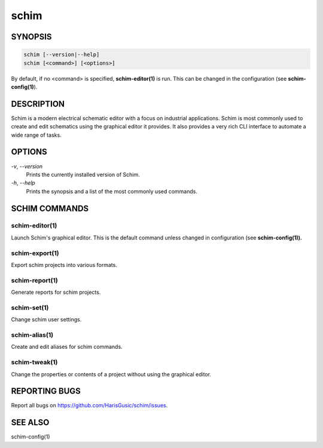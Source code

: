 =====
schim
=====

SYNOPSIS
========

.. code-block:: none

   schim [--version|--help]
   schim [<command>] [<options>]

By default, if no <command> is specified, **schim-editor(1)** is run.
This can be changed in the configuration (see **schim-config(1)**).

DESCRIPTION
===========

Schim is a modern electrical schematic editor with a focus on industrial
applications. Schim is most commonly used to create and edit schematics
using the graphical editor it provides. It also provides a very rich CLI
interface to automate a wide range of tasks.

OPTIONS
=======

`-v`\ , `--version`
   Prints the currently installed version of Schim.

`-h`\ , `--help`
   Prints the synopsis and a list of the most commonly used commands.

SCHIM COMMANDS
==============

schim-editor(1)
---------------

Launch Schim's graphical editor. This is the default command unless
changed in configuration (see **schim-config(1)).**

schim-export(1)
---------------

Export schim projects into various formats.

schim-report(1)
---------------

Generate reports for schim projects.

schim-set(1)
------------

Change schim user settings.

schim-alias(1)
--------------

Create and edit aliases for schim commands.

schim-tweak(1)
--------------

Change the properties or contents of a project without using the
graphical editor.

REPORTING BUGS
==============

Report all bugs on `<https://github.com/HarisGusic/schim/issues>`_.

SEE ALSO
========

schim-config(1)

